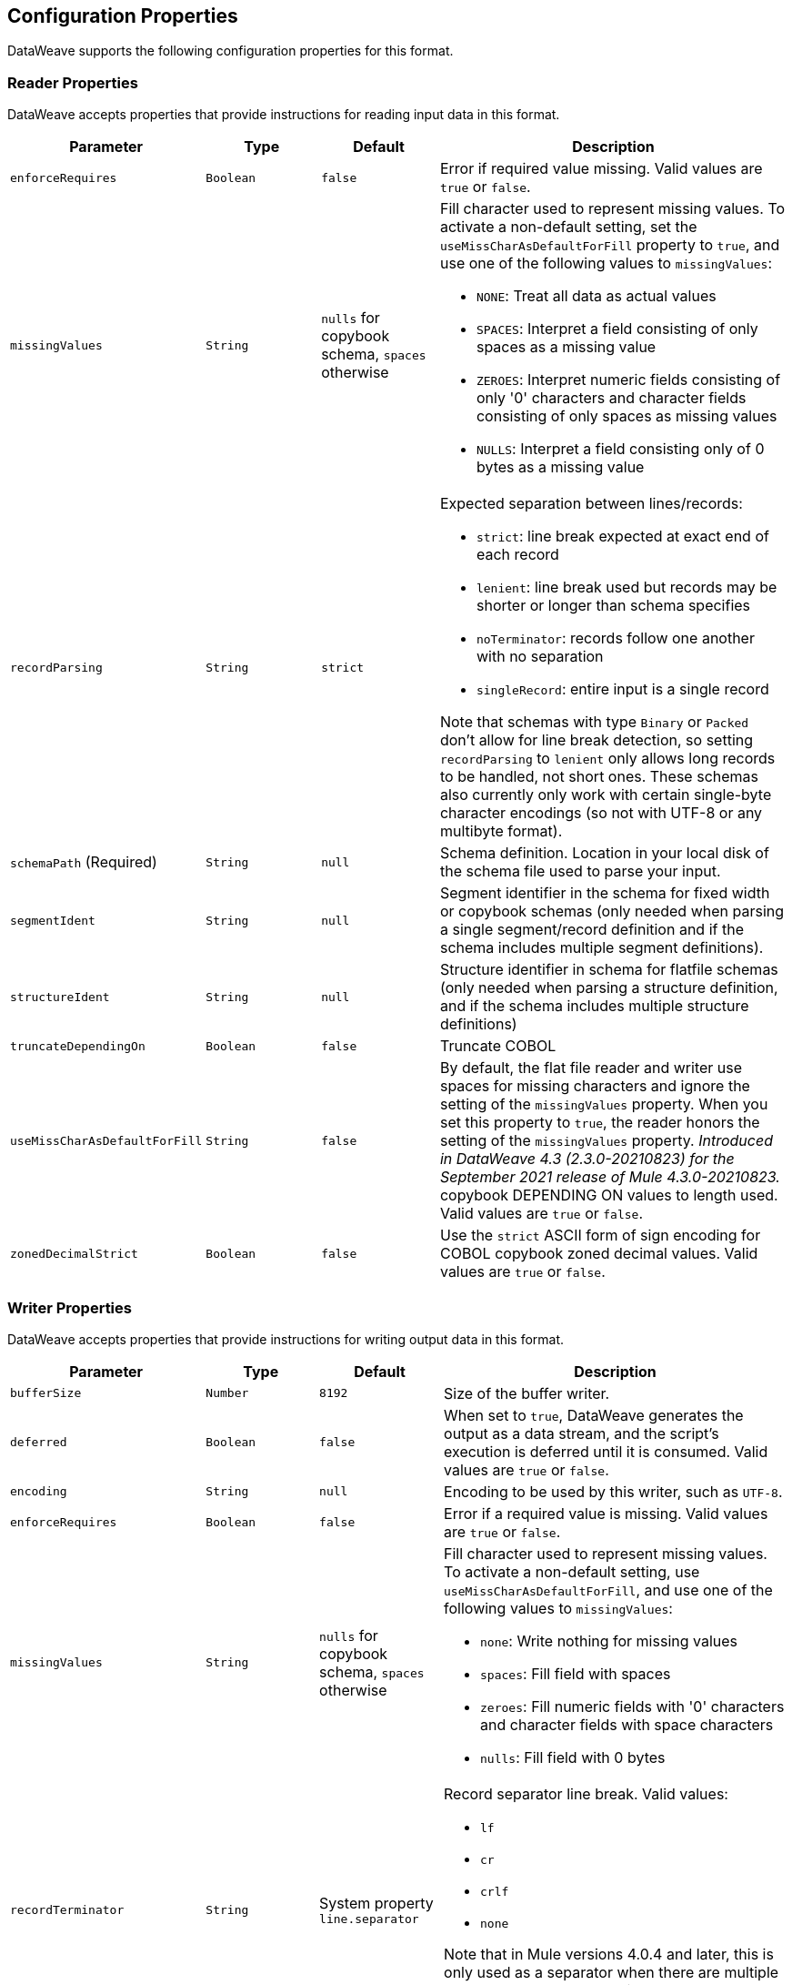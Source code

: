 [[properties]]
== Configuration Properties

DataWeave supports the following configuration properties for this format.

[[reader_properties]]
=== Reader Properties

DataWeave accepts properties that provide instructions for reading input data in this format.

//NOTE: SOME VALUES HAVE TO BE PROVIDED MANUALLY, NOT AUTOGENERATED
[cols="1,1,1,3a", options="header"]
|===
| Parameter | Type | Default | Description
| `enforceRequires` | `Boolean` | `false` | Error if required value missing.
  Valid values are `true` or `false`.
| `missingValues` | `String` | `nulls` for copybook schema, `spaces` otherwise | Fill character used to represent missing values. To activate a non-default setting, set the `useMissCharAsDefaultForFill` property to `true`, and use one of the following values to `missingValues`:

* `NONE`: Treat all data as actual values
* `SPACES`: Interpret a field consisting of only spaces as a missing value
* `ZEROES`: Interpret numeric fields consisting of only '0' characters and
character fields consisting of only spaces as missing values
* `NULLS`: Interpret a field consisting only of 0 bytes as a missing value

| `recordParsing` | `String` | `strict` |

Expected separation between lines/records:

* `strict`: line break expected at exact end of each record
* `lenient`: line break used but records may be shorter or longer than schema specifies
* `noTerminator`: records follow one another with no separation
* `singleRecord`: entire input is a single record

Note that schemas with type `Binary` or `Packed` don't allow for line break
detection, so setting `recordParsing` to `lenient` only allows long records
to be handled, not short ones. These schemas also currently only work with
certain single-byte character encodings
(so not with UTF-8 or any multibyte format).

| `schemaPath`  (Required) | `String` | `null` | Schema definition. Location in your local disk of the schema file used to parse your input.
| `segmentIdent` | `String` | `null` | Segment identifier in the schema for fixed width or copybook schemas (only needed when parsing a single segment/record definition and if the schema includes multiple segment definitions).
| `structureIdent` | `String` | `null` | Structure identifier in schema for flatfile schemas (only needed when parsing a structure definition, and if the schema includes multiple structure definitions)
| `truncateDependingOn` | `Boolean` | `false` | Truncate COBOL
| `useMissCharAsDefaultForFill`|`String`| `false` |By default, the flat file reader and writer use spaces for missing characters and ignore the setting of the `missingValues` property. When you set this property to `true`, the reader honors the setting of the `missingValues` property.  _Introduced in DataWeave 4.3 (2.3.0-20210823) for the September 2021 release of Mule 4.3.0-20210823._
copybook DEPENDING ON values to length used.  Valid values are `true` or `false`.
| `zonedDecimalStrict` | `Boolean` | `false` | Use the `strict` ASCII form of
sign encoding for COBOL copybook zoned decimal values.
Valid values are `true` or `false`.
|===

[[writer_properties]]
=== Writer Properties

DataWeave accepts properties that provide instructions for writing output data in this format.

[cols="1,1,1,3a", options="header"]
|===
| Parameter | Type | Default | Description
| `bufferSize` | `Number` | `8192` | Size of the buffer writer.
| `deferred` | `Boolean` | `false` | When set to `true`, DataWeave generates the output as a data stream, and the script's execution is deferred until it is consumed.
  Valid values are `true` or `false`.
| `encoding` | `String` | `null` | Encoding to be used by this writer,
such as `UTF-8`.
| `enforceRequires` | `Boolean` | `false` | Error if a required value is missing.
Valid values are `true` or `false`.
| `missingValues` | `String` | `nulls` for copybook schema, `spaces` otherwise | Fill character used to represent missing values. To activate a non-default setting, use `useMissCharAsDefaultForFill`, and use one of the following values to `missingValues`:

* `none`: Write nothing for missing values
* `spaces`: Fill field with spaces
* `zeroes`: Fill numeric fields with '0' characters and character fields with space characters
* `nulls`: Fill field with 0 bytes

| `recordTerminator` | `String` | System property `line.separator` | Record separator line break. Valid values:

* `lf`
* `cr`
* `crlf`
* `none`

Note that in Mule versions 4.0.4 and later, this is only used as a separator
when there are multiple records. Values translate directly to character codes
(`none` leaves no termination on each record).
| `schemaPath` (Required) | `String` | `null` | Schema definition. Path where the schema file
to be used is located.
| `segmentIdent` | `String` | `null` | Segment identifier in the schema for fixed width or copybook schemas (only needed when writing a single segment/record definition, and if the schema includes multiple segment definitions).
| `structureIdent` | `String` | `null` | Structure identifier in schema for flatfile schemas (only needed when writing a structure definition and if the schema includes multiple structure definitions)| `trimValues` | `Boolean` | `false` | Trim string values longer than the field length by truncating trailing characters. Valid values are `true` or `false`.
| `trimValues` | `Boolean` | `false` | Indicates whether trim values are longer than the field width. Valid Options are `true` or `false`.
| `truncateDependingOn` | `Boolean` | `false` | Truncate DEPENDING ON COBOL
copybook values to length used. Valid values are `true` or `false`.
| `useMissCharAsDefaultForFill`|`String`| `false` |By default, the flat file reader and writer use spaces for missing characters and ignore the setting of the `missingValues` property. When you set this property to `true`, the writer honors the setting of the `missingValues` property.  _Introduced in DataWeave 4.3 (2.3.0-20210823) for the September 2021 release of Mule 4.3.0-20210823._
| `zonedDecimalStrict` | `Boolean` | `false` | Use the `strict` ASCII form of
sign encoding for COBOL copybook zoned decimal values. Valid values are `true` or
`false`.
|===
